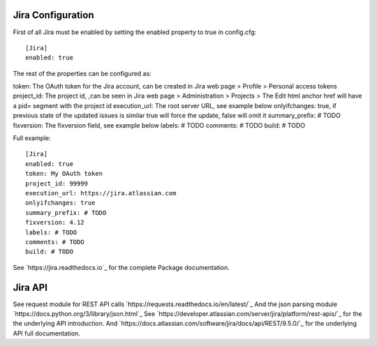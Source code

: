 Jira Configuration
====================

First of all Jira must be enabled by setting the enabled property to true in config.cfg::

    [Jira]
    enabled: true

The rest of the properties can be configured as:

token: The OAuth token for the Jira account, can be created in Jira web page > Profile > Personal access tokens
project_id: The project id, ,can be seen in Jira web page > Administration > Projects > The Edit html anchor href will have a pid= segment with the project id
execution_url: The root server URL, see example below
onlyifchanges: true, if previous state of the updated issues is similar true will force the update, false will omit it
summary_prefix: # TODO
fixversion: The fixversion field, see example below
labels: # TODO
comments: # TODO
build: # TODO

Full example::

    [Jira]
    enabled: true
    token: My OAuth token
    project_id: 99999
    execution_url: https://jira.atlassian.com
    onlyifchanges: true
    summary_prefix: # TODO
    fixversion: 4.12
    labels: # TODO
    comments: # TODO
    build: # TODO

See `https://jira.readthedocs.io`_ for the complete Package documentation.

Jira API
====================

See request module for REST API calls `https://requests.readthedocs.io/en/latest/`_
And the json parsing module `https://docs.python.org/3/library/json.html`_
See `https://developer.atlassian.com/server/jira/platform/rest-apis/`_ for the the underlying API introduction.
And `https://docs.atlassian.com/software/jira/docs/api/REST/9.5.0/`_ for the underlying API full documentation.

